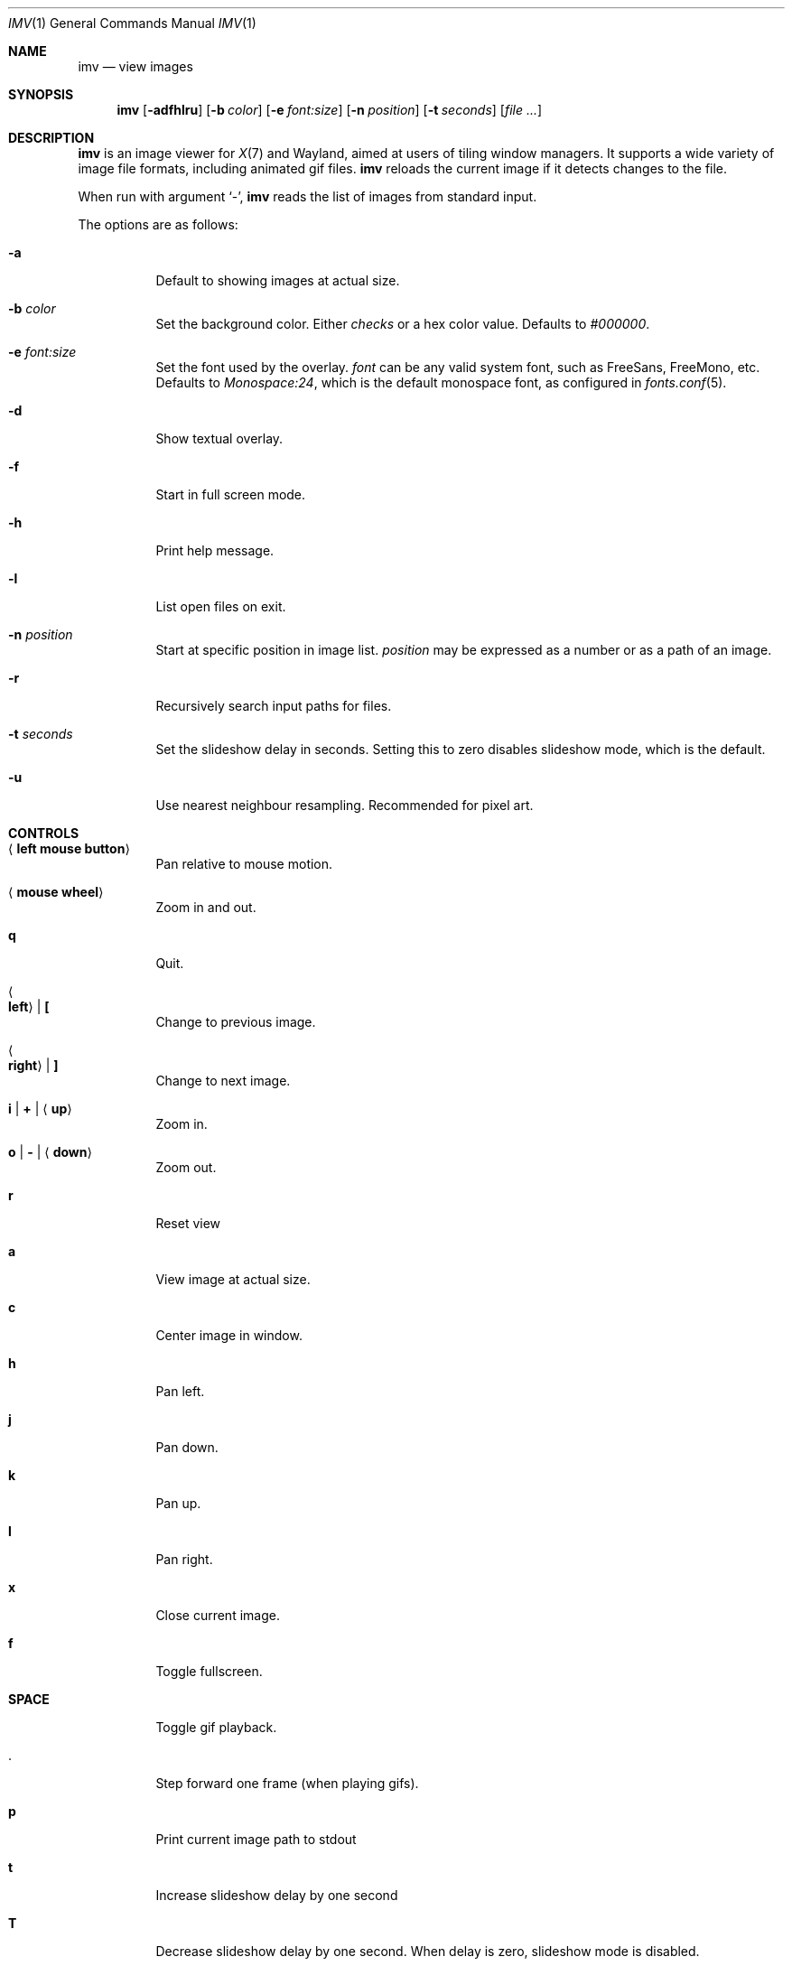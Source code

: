 .Dd December 30, 2015
.Dt IMV 1
.Os
.Sh NAME
.Nm imv
.Nd view images
.Sh SYNOPSIS
.Nm
.Op Fl adfhlru
.Op Fl b Ar color
.Op Fl e Ar font:size
.Op Fl n Ar position
.Op Fl t Ar seconds
.Op Ar
.Sh DESCRIPTION
.Nm
is an image viewer for
.Xr X 7
and Wayland, aimed at users of tiling window managers.
It supports a wide variety of image file formats, including animated gif files.
.Nm
reloads the current image if it detects changes to the file.
.Pp
When run with argument
.Sq - ,
.Nm
reads the list of images from standard input.
.Pp
The options are as follows:
.Bl -tag -width Ds
.It Fl a
Default to showing images at actual size.
.It Fl b Ar color
Set the background color.
Either
.Ar checks
or a hex color value.
Defaults to
.Ar #000000 .
.It Fl e Ar font:size
Set the font used by the overlay.
.Ar font
can be any valid system font, such as FreeSans, FreeMono, etc.
Defaults to
.Ar Monospace:24 ,
which is the default monospace font, as configured in
.Xr fonts.conf 5 .
.It Fl d
Show textual overlay.
.It Fl f
Start in full screen mode.
.It Fl h
Print help message.
.It Fl l
List open files on exit.
.It Fl n Ar position
Start at specific position in image list.
.Ar position
may be expressed as a number or as a path of an image.
.It Fl r
Recursively search input paths for files.
.It Fl t Ar seconds 
Set the slideshow delay in seconds.
Setting this to zero disables slideshow mode, which is the default.
.It Fl u
Use nearest neighbour resampling. Recommended for pixel art.
.El
.Sh CONTROLS
.Bl -tag -width Ds
.It Aq Cm left mouse button
Pan relative to mouse motion.
.It Aq Cm mouse wheel
Zoom in and out.
.It Cm q
Quit.
.It Ao Cm left Ac | Cm \&[
Change to previous image.
.It Ao Cm right Ac | Cm \&]
Change to next image.
.It Cm i | Cm + | Aq Cm up
Zoom in.
.It Cm o | Cm - | Aq Cm down
Zoom out.
.It Cm r
Reset view
.It Cm a
View image at actual size.
.It Cm c
Center image in window.
.It Cm h
Pan left.
.It Cm j
Pan down.
.It Cm k
Pan up.
.It Cm l
Pan right.
.It Cm x
Close current image.
.It Cm f
Toggle fullscreen.
.It Cm SPACE
Toggle gif playback.
.It Cm .
Step forward one frame (when playing gifs).
.It Cm p
Print current image path to stdout
.It Cm t
Increase slideshow delay by one second
.It Cm T
Decrease slideshow delay by one second.
When delay is zero, slideshow mode is disabled.
.Sh LEGAL
This program is free software; you can redistribute it and/or modify it under
the terms of the GNU General Public License as published by the Free Software
Foundation; either version 2 of the License, or (at your option) any later
version.
.Pp
This software uses the FreeImage open source image library.
See
.Lk http://freeimage.sourceforge.net
for details.
FreeImage is used under the GNU GPLv2.
.Sh AUTHOR
.An Harry Jeffery
